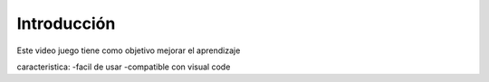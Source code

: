 
Introducción
------------

.. image::imagenes/imagen1.jpeg
   : introduccion
   : 500px

Este video juego tiene como objetivo mejorar el aprendizaje

caracteristica:
-facil de usar
-compatible con visual code


